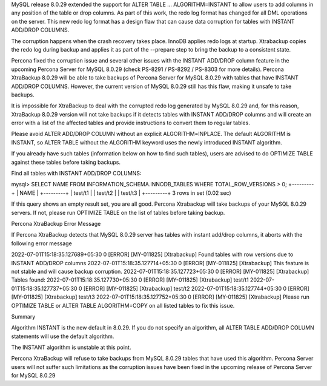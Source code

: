 MySQL release 8.0.29 extended the support for ALTER TABLE … ALGORITHM=INSTANT to allow users to add columns in any position of the table or drop columns. As part of this work, the redo log format has changed for all DML operations on the server. This new redo log format has a design flaw that can cause data corruption for tables with INSTANT ADD/DROP COLUMNS.

The corruption happens when the crash recovery takes place. InnoDB applies redo logs at startup. Xtrabackup copies the redo log during backup and applies it as part of the --prepare step to bring the backup to a consistent state.

Percona fixed the corruption issue and several other issues with the INSTANT ADD/DROP column feature in the upcoming Percona Server for MySQL 8.0.29 (check PS-8291 /  PS-8292 / PS-8303 for more details). Percona XtraBackup 8.0.29 will be able to take backups of Percona Server for MySQL 8.0.29 with tables that have INSTANT ADD/DROP COLUMNS. However, the current version of MySQL 8.0.29 still has this flaw, making it unsafe to take backups.

It is impossible for XtraBackup to deal with the corrupted redo log generated by MySQL 8.0.29 and, for this reason, XtraBackup 8.0.29 version will not take backups if it detects tables with INSTANT ADD/DROP columns and will create an error with a list of the affected tables and provide instructions to convert them to regular tables.

Please avoid ALTER ADD/DROP COLUMN without an explicit ALGORITHM=INPLACE. The default ALGORITHM is INSTANT, so ALTER TABLE without the ALGORITHM keyword uses the newly introduced INSTANT algorithm.

If you already have such tables (information below on how to find such tables), users are advised to do OPTIMIZE TABLE against these tables before taking backups.

Find all tables with INSTANT ADD/DROP COLUMNS:

mysql> SELECT NAME FROM INFORMATION_SCHEMA.INNODB_TABLES WHERE TOTAL_ROW_VERSIONS > 0;
+---------+
| NAME    |
+---------+
| test/t1 |
| test/t2 |
| test/t3 |
+---------+
3 rows in set (0.02 sec)


If this query shows an empty result set, you are all good. Percona Xtrabackup will take backups of your MySQL 8.0.29 servers. If not, please run OPTIMIZE TABLE on the list of tables before taking backup.


Percona XtraBackup Error Message

If Percona XtraBackup detects that MySQL 8.0.29 server has tables with instant add/drop columns, it aborts with the following error message

2022-07-01T15:18:35.127689+05:30 0 [ERROR] [MY-011825] [Xtrabackup] Found tables with row versions due to INSTANT ADD/DROP columns
2022-07-01T15:18:35.127714+05:30 0 [ERROR] [MY-011825] [Xtrabackup] This feature is not stable and will cause backup corruption.
2022-07-01T15:18:35.127723+05:30 0 [ERROR] [MY-011825] [Xtrabackup] Tables found:
2022-07-01T15:18:35.127730+05:30 0 [ERROR] [MY-011825] [Xtrabackup] test/t1
2022-07-01T15:18:35.127737+05:30 0 [ERROR] [MY-011825] [Xtrabackup] test/t2
2022-07-01T15:18:35.127744+05:30 0 [ERROR] [MY-011825] [Xtrabackup] test/t3
2022-07-01T15:18:35.127752+05:30 0 [ERROR] [MY-011825] [Xtrabackup] Please run OPTIMIZE TABLE or ALTER TABLE ALGORITHM=COPY on all listed tables to fix this issue.

Summary

Algorithm INSTANT is the new default in 8.0.29. If you do not specify an algorithm, all ALTER TABLE ADD/DROP COLUMN statements will use the default algorithm. 

The INSTANT algorithm is unstable at this point.

Percona XtraBackup will refuse to take backups from MySQL 8.0.29 tables that have used this algorithm.
Percona Server users will not suffer such limitations as the corruption issues have been fixed in the upcoming release of Percona Server for MySQL 8.0.29
